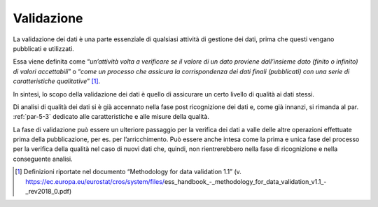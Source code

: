 .. _par-5-1-6:

Validazione
^^^^^^^^^^^

La validazione dei dati è una parte essenziale di qualsiasi attività di
gestione dei dati, prima che questi vengano pubblicati e utilizzati.

Essa viene definita come “\ *un’attività volta a verificare se il valore
di un dato proviene dall’insieme dato (finito o infinito) di valori
accettabili*\ ” o “\ *come un processo che assicura la corrispondenza
dei dati finali (pubblicati) con una serie di caratteristiche
qualitative*\ ” [1]_.

In sintesi, lo scopo della validazione dei dati è quello di assicurare
un certo livello di qualità ai dati stessi.

Di analisi di qualità dei dati si è già accennato nella fase post
ricognizione dei dati e, come già innanzi, si rimanda al par. :ref:`par-5-3`
dedicato alle caratteristiche e alle misure della qualità.

La fase di validazione può essere un ulteriore passaggio per la verifica
dei dati a valle delle altre operazioni effettuate prima della
pubblicazione, per es. per l’arricchimento. Può essere anche intesa come
la prima e unica fase del processo per la verifica della qualità nel
caso di nuovi dati che, quindi, non rientrerebbero nella fase di
ricognizione e nella conseguente analisi.

.. [1]
   Definizioni riportate nel documento “Methodology for data validation
   1.1” (v.
   https://ec.europa.eu/eurostat/cros/system/files/ess_handbook_-_methodology_for_data_validation_v1.1_-_rev2018_0.pdf)

